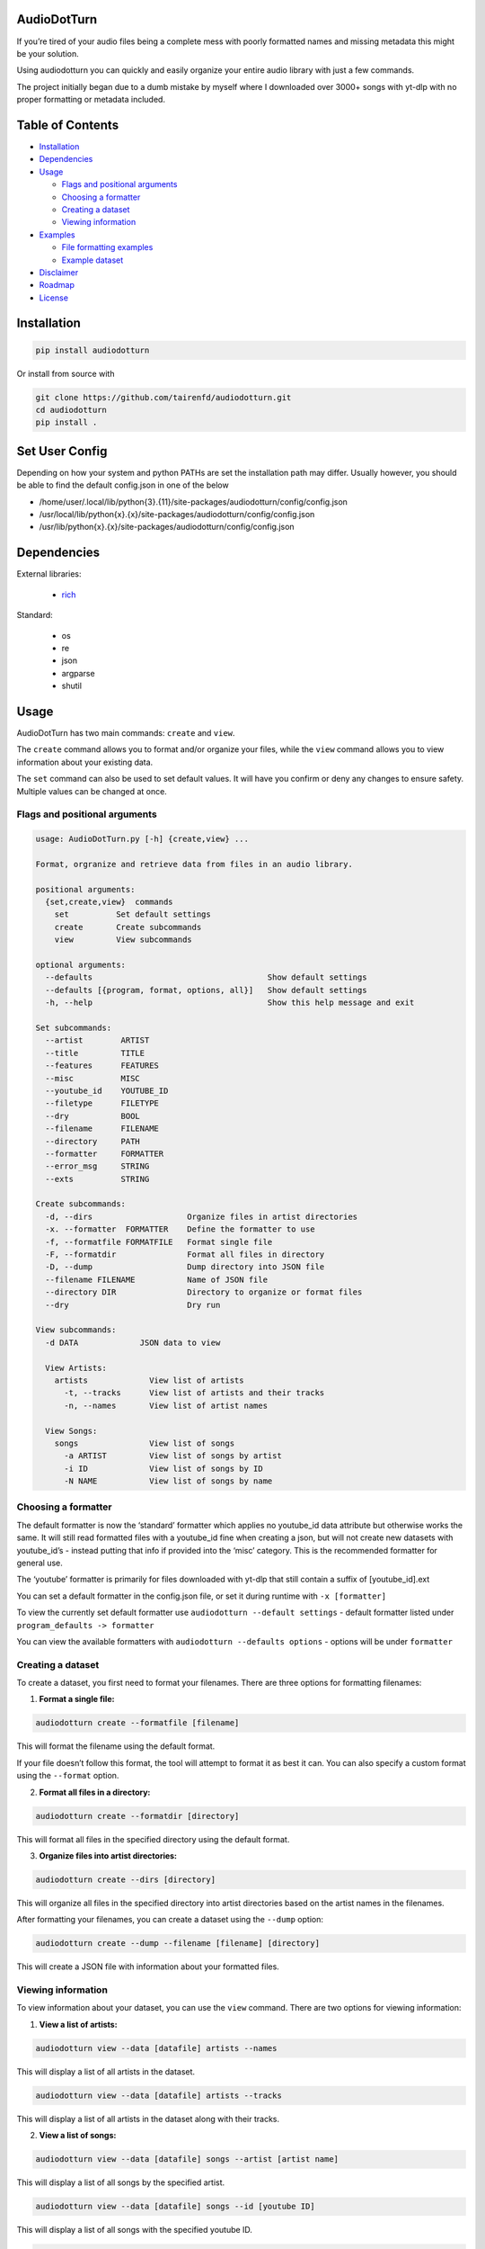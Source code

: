 AudioDotTurn
============

.. image:: https://img.shields.io/pypi/v/audiodotturn.svg
    :target: https://pypi.org/project/audiodotturn/

If you’re tired of your audio files being a complete mess with poorly
formatted names and missing metadata this might be your solution.

Using audiodotturn you can quickly and easily organize your entire audio
library with just a few commands.

The project initially began due to a dumb mistake by myself where I
downloaded over 3000+ songs with yt-dlp with no proper formatting or
metadata included.

Table of Contents
=================

-  `Installation <#installation>`__
-  `Dependencies <#dependencies>`__
-  `Usage <#usage>`__

   -  `Flags and positional
      arguments <#flags-and-positional-arguments>`__
   -  `Choosing a formatter <#choosing-a-formatter>`__
   -  `Creating a dataset <#creating-a-dataset>`__
   -  `Viewing information <#viewing-information>`__

-  `Examples <#examples>`__

   -  `File formatting examples <#file-formatting-examples>`__
   -  `Example dataset <#example-dataset>`__

-  `Disclaimer <#disclaimer>`__
-  `Roadmap <#roadmap>`__
-  `License <#license>`__

Installation
============

.. code:: sh

	 pip install audiodotturn

Or install from source with

.. code:: sh

	 git clone https://github.com/tairenfd/audiodotturn.git
	 cd audiodotturn
	 pip install .

Set User Config
===============

Depending on how your system and python PATHs are set the installation path may differ.
Usually however, you should be able to find the default config.json in one of the below

- /home/user/.local/lib/python{3}.{11}/site-packages/audiodotturn/config/config.json
- /usr/local/lib/python{x}.{x}/site-packages/audiodotturn/config/config.json
- /usr/lib/python{x}.{x}/site-packages/audiodotturn/config/config.json

Dependencies
============

External libraries: 

	- `rich <https://github.com/Textualize/rich>`__

Standard: 

	- os 
	- re 
	- json 
	- argparse 
	- shutil

Usage
=====

AudioDotTurn has two main commands: ``create`` and ``view``.

The ``create`` command allows you to format and/or organize your files,
while the ``view`` command allows you to view information about your
existing data.

The ``set`` command can also be used to set default values. It will have
you confirm or deny any changes to ensure safety. Multiple values can be
changed at once.

Flags and positional arguments
------------------------------

.. code:: sh

       usage: AudioDotTurn.py [-h] {create,view} ...

       Format, orgranize and retrieve data from files in an audio library.

       positional arguments:
         {set,create,view}  commands
           set          Set default settings
           create       Create subcommands
           view         View subcommands

       optional arguments:
         --defaults                                     Show default settings
         --defaults [{program, format, options, all}]   Show default settings
         -h, --help                                     Show this help message and exit

       Set subcommands:
         --artist        ARTIST 
         --title         TITLE
         --features      FEATURES 
         --misc          MISC 
         --youtube_id    YOUTUBE_ID 
         --filetype      FILETYPE 
         --dry           BOOL
         --filename      FILENAME
         --directory     PATH
         --formatter     FORMATTER
         --error_msg     STRING
         --exts          STRING

       Create subcommands:
         -d, --dirs                    Organize files in artist directories
         -x. --formatter  FORMATTER    Define the formatter to use
         -f, --formatfile FORMATFILE   Format single file
         -F, --formatdir               Format all files in directory
         -D, --dump                    Dump directory into JSON file
         --filename FILENAME           Name of JSON file
         --directory DIR               Directory to organize or format files
         --dry                         Dry run

       View subcommands:
         -d DATA             JSON data to view

         View Artists:
           artists             View list of artists
             -t, --tracks      View list of artists and their tracks
             -n, --names       View list of artist names

         View Songs:
           songs               View list of songs
             -a ARTIST         View list of songs by artist
             -i ID             View list of songs by ID
             -N NAME           View list of songs by name

Choosing a formatter
--------------------

The default formatter is now the ‘standard’ formatter which applies no
youtube_id data attribute but otherwise works the same. It will still
read formatted files with a youtube_id fine when creating a json, but
will not create new datasets with youtube_id’s - instead putting that
info if provided into the ‘misc’ category. This is the recommended
formatter for general use.

The ‘youtube’ formatter is primarily for files downloaded with yt-dlp
that still contain a suffix of [youtube_id].ext

You can set a default formatter in the config.json file, or set it
during runtime with ``-x [formatter]``

To view the currently set default formatter use
``audiodotturn --default settings`` - default formatter listed under
``program_defaults -> formatter``

You can view the available formatters with
``audiodotturn --defaults options`` - options will be under
``formatter``

Creating a dataset
------------------

To create a dataset, you first need to format your filenames. There are
three options for formatting filenames:

1. **Format a single file:**

.. code:: sh

         audiodotturn create --formatfile [filename]

This will format the filename using the default format.

If your file doesn’t follow this format, the tool will attempt to format
it as best it can. You can also specify a custom format using the
``--format`` option.

2. **Format all files in a directory:**

.. code:: sh

         audiodotturn create --formatdir [directory]

This will format all files in the specified directory using the default
format.

3. **Organize files into artist directories:**

.. code:: sh

         audiodotturn create --dirs [directory]

This will organize all files in the specified directory into artist
directories based on the artist names in the filenames.

After formatting your filenames, you can create a dataset using the
``--dump`` option:

.. code:: sh

         audiodotturn create --dump --filename [filename] [directory]

This will create a JSON file with information about your formatted
files.

Viewing information
-------------------

To view information about your dataset, you can use the ``view``
command. There are two options for viewing information:

1. **View a list of artists:**

.. code:: sh

         audiodotturn view --data [datafile] artists --names

This will display a list of all artists in the dataset.

.. code:: sh

         audiodotturn view --data [datafile] artists --tracks

This will display a list of all artists in the dataset along with their
tracks.

2. **View a list of songs:**

.. code:: sh

         audiodotturn view --data [datafile] songs --artist [artist name]

This will display a list of all songs by the specified artist.

.. code:: sh

         audiodotturn view --data [datafile] songs --id [youtube ID]

This will display a list of all songs with the specified youtube ID.

.. code:: sh

         audiodotturn view --data [datafile] songs --name [track name]

This will display a list of all songs with the specified track name.

Examples
========

File formatting examples
------------------------

-  Note: The below are only examples using the ‘youtube’ formatter. More
   examples will be added soon.

-  ``[YG Feat. Dj Mustard "Pop It, Shake It" (Uncut) (WSHH Exclusive - Official Music Video) [kQ2KSPz4iSw].wav]``
   formats as
   ``[YG][Pop It, Shake It][Dj Mustard][Uncut, WSHH Exclusive - Official Music Video][kQ2KSPz4iSw].wav``

-  ``[The Weeknd - Blinding Lights (Lyrics) [4NRXx6U8ABQ].mp3]`` formats
   as
   ``[The Weeknd][Blinding Lights][UNKNOWN][Lyrics][4NRXx6U8ABQ].mp3``

-  ``[Lady Gaga, Ariana Grande - Rain On Me (Official Music Video) [AOm9Fv8NTG0].mp3]``
   formats as
   ``[Lady Gaga, Ariana Grande][Rain On Me][UNKNOWN][Official Music Video][AOm9Fv8NTG0].mp3``

-  ``[Music for Sleeping and Deep Relaxation: Delta Waves [HU3ZGMaVZj0].mp4]``
   formats as
   ``[Music for Sleeping and Deep Relaxation][Delta Waves][UNKNOWN][UNKNOWN][HU3ZGMaVZj0].mp4``

-  ``[Music [HU3ZGMaVZj0].mp4]`` formats as
   ``[Music][UNKNOWN][UNKNOWN][UNKNOWN][HU3ZGMaVZj0].mp4``

-  ``Zacari (adasdasdasd) ft. Isaiah Rashad [misc misc] - Bliss (Official Audio) [audio] [9o1gLWxHI7Q].mp3``
   formats as
   ``[Zacari][Bliss][Isaiah Rashad][adasdasdasd, Official Audio, misc misc, audio][9o1gLWxHI7Q].mp3``

-  ``ZillaKami x SosMula ＂33rd Blakk Glass＂(WSHH Exclusive - testing) [9o1gLWxHI7Q].mp3``
   formats as
   ``[ZillaKami x SosMula][33rd Blakk Glass][UNKNOWN][WSHH Exclusive - testing][9o1gLWxHI7Q].mp3``

Example dataset
---------------

.. code:: json

     {
       "Koly P": {
         "tracks": [
           {
             "title": "Rapture Of Thugs",
             "features": "Polo pooh",
             "misc": "KOLYON",
             "youtube_id": "xZEK6luuZ2k",
             "filetype": "mp3"
           }
         ]
       },
       "Isaiah Rashad": {
         "tracks": [
           {
             "title": "All Herb",
             "features": "Amindi",
             "misc": "UNKNOWN",
             "filetype": "mp3"
           },
           {
             "title": "The Race Freestyle",
             "features": "UNKNOWN",
             "misc": "Tay-K",
             "youtube_id": "Rf4S_44jkAY",
             "filetype": "mp3"
           }
         ]
       }
     }

Disclaimer
==========

AudioDotTurn is currently in alpha testing and is provided as is with no
warranties or guarantees of any kind. The author of the program is not
responsible for any damages or issues caused by the use of this program.
Use at your own risk.

Roadmap
=======

-  Allow to confirm/deny filename changes
-  General regex adjusting for broader use
-  Refactoring code for better readability and maintainability
-  Bug fixes and optimization

License
=======

.. figure:: https://img.shields.io/badge/License-MIT-yellow.svg
   :alt: MIT

This project is licensed under the MIT License. See the LICENSE file for
more information.
